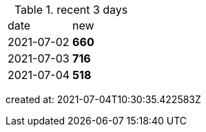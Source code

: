 
.recent 3 days
|===

|date|new


^|2021-07-02
>s|660


^|2021-07-03
>s|716


^|2021-07-04
>s|518


|===

created at: 2021-07-04T10:30:35.422583Z
